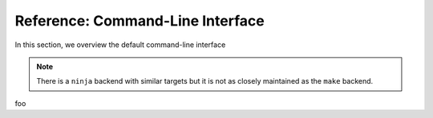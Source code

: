 Reference: Command-Line Interface
==========================================================================

In this section, we overview the default command-line interface

.. note::
  There is a ``ninja`` backend with similar targets but it is not as
  closely maintained as the ``make`` backend.

foo

